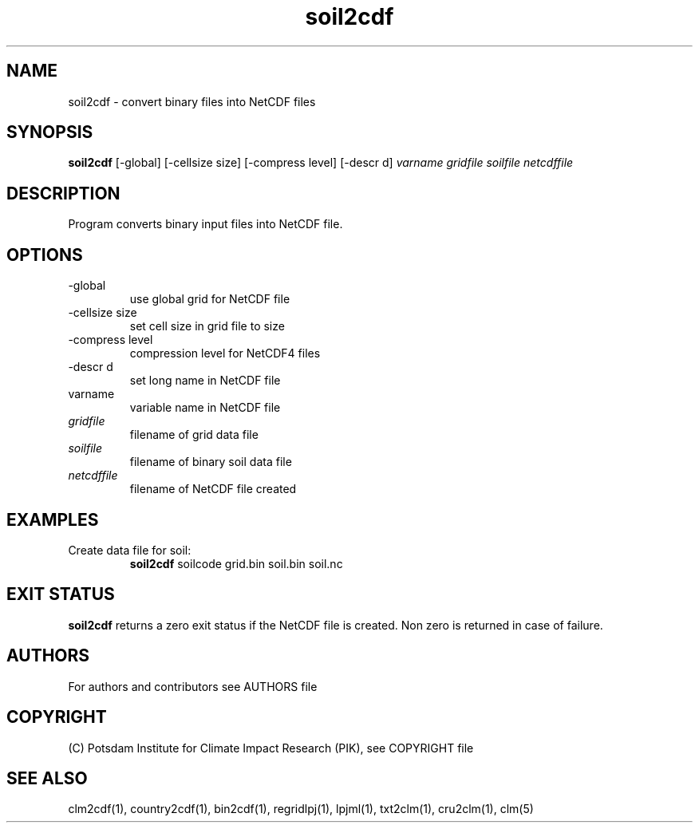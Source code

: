 .TH soil2cdf 1  "version 5.6.21" "USER COMMANDS"
.SH NAME
soil2cdf \- convert binary files into NetCDF files
.SH SYNOPSIS
.B soil2cdf
[\-global] [\-cellsize size] [\-compress level] [\-descr d]
.I varname gridfile soilfile netcdffile
.SH DESCRIPTION
Program converts binary input files into NetCDF file.
.SH OPTIONS
.TP
\-global
use global grid for NetCDF file
.TP
\-cellsize size
set cell size in grid file to size
.TP
\-compress level
compression level for NetCDF4 files
.TP
\-descr d
set long name in NetCDF file
.TP
varname
variable name in NetCDF file
.TP
.I gridfile    
filename of grid data file
.TP
.I soilfile
filename of binary soil data file
.TP
.I netcdffile     
filename of NetCDF file created
.SH EXAMPLES
.TP
Create data file for soil:
.B soil2cdf
soilcode grid.bin soil.bin soil.nc
.PP
.SH EXIT STATUS
.B soil2cdf
returns a zero exit status if the NetCDF file is created.
Non zero is returned in case of failure.

.SH AUTHORS

For authors and contributors see AUTHORS file

.SH COPYRIGHT

(C) Potsdam Institute for Climate Impact Research (PIK), see COPYRIGHT file

.SH SEE ALSO
clm2cdf(1), country2cdf(1), bin2cdf(1), regridlpj(1), lpjml(1), txt2clm(1), cru2clm(1), clm(5)
